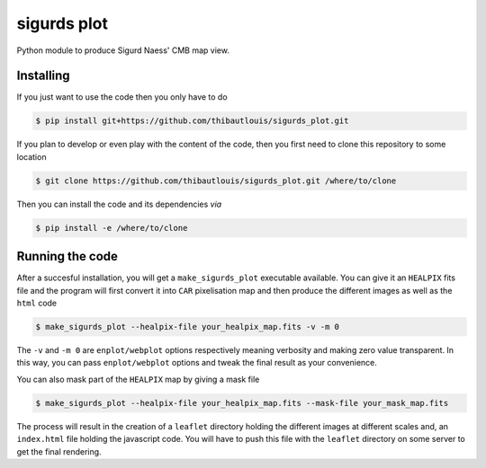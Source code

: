 ============
sigurds plot
============
.. inclusion-marker-do-not-remove

Python module to produce Sigurd Naess' CMB map view.

Installing
----------

If you just want to use the code then you only have to do

.. code:: shell

   $ pip install git+https://github.com/thibautlouis/sigurds_plot.git

If you plan to develop or even play with the content of the code, then you first need to clone this
repository to some location

.. code:: shell

    $ git clone https://github.com/thibautlouis/sigurds_plot.git /where/to/clone

Then you can install the code and its dependencies *via*

.. code:: shell

    $ pip install -e /where/to/clone

Running the code
----------------

After a succesful installation, you will get a ``make_sigurds_plot`` executable available. You can
give it an ``HEALPIX`` fits file and the program will first convert it into ``CAR`` pixelisation map
and then produce the different images as well as the ``html`` code

.. code:: shell

   $ make_sigurds_plot --healpix-file your_healpix_map.fits -v -m 0

The ``-v`` and ``-m 0`` are ``enplot/webplot`` options respectively meaning verbosity and making
zero value transparent. In this way, you can pass ``enplot/webplot`` options and tweak the final
result as your convenience.

You can also mask part of the ``HEALPIX`` map by giving a mask file

.. code:: shell

   $ make_sigurds_plot --healpix-file your_healpix_map.fits --mask-file your_mask_map.fits

The process will result in the creation of a ``leaflet`` directory holding the different images at
different scales and, an ``index.html`` file holding the javascript code. You will have to push this
file with the ``leaflet`` directory on some server to get the final rendering.
